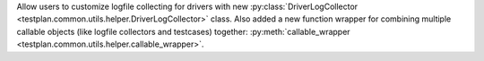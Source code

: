 Allow users to customize logfile collecting for drivers with new :py:class:`DriverLogCollector <testplan.common.utils.helper.DriverLogCollector>` class. Also added a new function wrapper for combining multiple callable objects (like logfile collectors and testcases) together: :py:meth:`callable_wrapper <testplan.common.utils.helper.callable_wrapper>`.